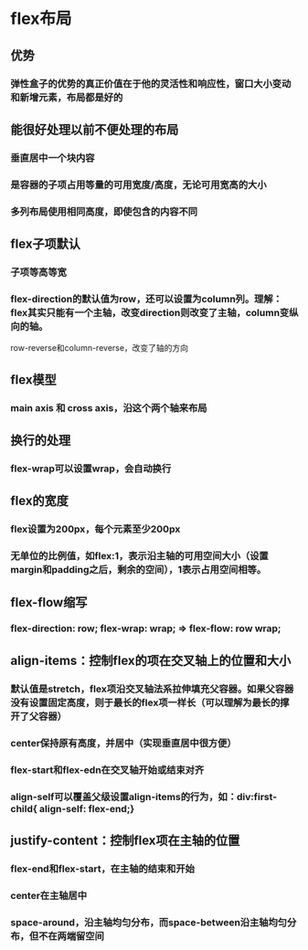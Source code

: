 * flex布局
** 优势
*** 弹性盒子的优势的真正价值在于他的灵活性和响应性，窗口大小变动和新增元素，布局都是好的
** 能很好处理以前不便处理的布局
*** 垂直居中一个块内容
*** 是容器的子项占用等量的可用宽度/高度，无论可用宽高的大小
*** 多列布局使用相同高度，即使包含的内容不同
** flex子项默认
*** 子项等高等宽
*** flex-direction的默认值为row，还可以设置为column列。理解：flex其实只能有一个主轴，改变direction则改变了主轴，column变纵向的轴。
   row-reverse和column-reverse，改变了轴的方向
** flex模型
*** main axis 和 cross axis，沿这个两个轴来布局
** 换行的处理
*** flex-wrap可以设置wrap，会自动换行
** flex的宽度
*** flex设置为200px，每个元素至少200px
*** 无单位的比例值，如flex:1，表示沿主轴的可用空间大小（设置margin和padding之后，剩余的空间），1表示占用空间相等。
** flex-flow缩写
*** flex-direction: row; flex-wrap: wrap; => flex-flow: row wrap;
** align-items：控制flex的项在交叉轴上的位置和大小
*** 默认值是stretch，flex项沿交叉轴法系拉伸填充父容器。如果父容器没有设置固定高度，则于最长的flex项一样长（可以理解为最长的撑开了父容器）
*** center保持原有高度，并居中（实现垂直居中很方便）
*** flex-start和flex-edn在交叉轴开始或结束对齐
*** align-self可以覆盖父级设置align-items的行为，如：div:first-child{ align-self: flex-end;}
** justify-content：控制flex项在主轴的位置
*** flex-end和flex-start，在主轴的结束和开始
*** center在主轴居中
*** space-around，沿主轴均匀分布，而space-between沿主轴均匀分布，但不在两端留空间
